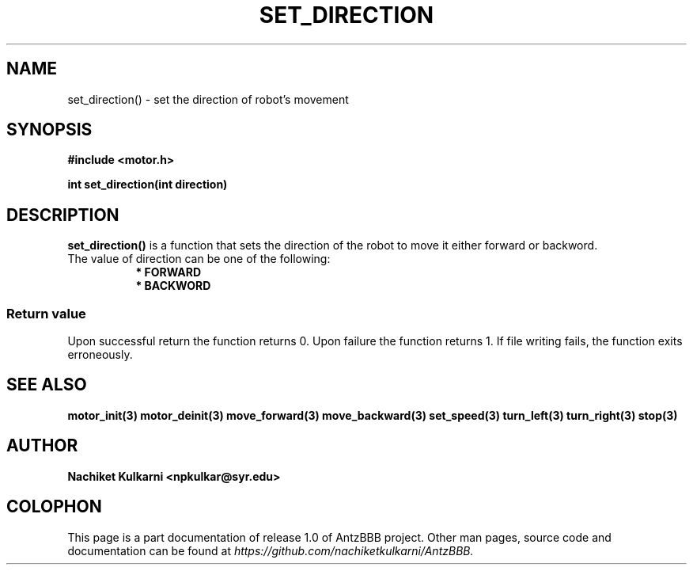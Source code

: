 .\" Project		: AntzBBB
.\" Hardware Version	: 2.0
.\" Research Group	: Massively Distributed Robotics Group
.\" Lab			: Distributed Multi-Agent Laboratory
.\" Lab Director	: Dr. Jae Oh (jcoh@syr.edu)
.\" Department		: Electrical Engineering and Computer Science
.\" University		: Syracuse University, Syracuse, NY

.\" This man page documents one of the APIs of one of the subsystems of
.\" Antz Robots.

.TH SET_DIRECTION 3 "03-22-2016" "DC MOTOR" "version 1.0"
.SH NAME
set_direction() - set the direction of robot's movement

.SH SYNOPSIS
.B #include <motor.h>
.sp
.BI "int set_direction(int direction)"

.SH DESCRIPTION
.B set_direction()
is a function that sets the direction of the robot to move it either forward or backword.
.nf
The value of direction can be one of the following:
.in +8n
.nf
.B * FORWARD
.B * BACKWORD

.SS "Return value"
Upon successful return the function returns 0.
Upon failure the function returns 1.
If file writing fails, the function exits erroneously.

.SH "SEE ALSO"
.BR motor_init(3)
.BR motor_deinit(3)
.BR move_forward(3)
.BR move_backward(3)
.BR set_speed(3)
.BR turn_left(3)
.BR turn_right(3)
.BR stop(3)

.SH AUTHOR
.B Nachiket Kulkarni <npkulkar@syr.edu>

.SH COLOPHON
This page is a part documentation of release 1.0 of AntzBBB project. Other man
pages, source code and documentation can be found at 
.I https://github.com/nachiketkulkarni/AntzBBB.
